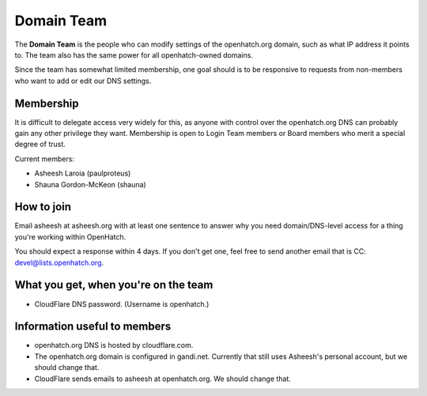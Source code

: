 ===========
Domain Team
===========

The **Domain Team** is the people who can modify settings of the
openhatch.org domain, such as what IP address it points to. The team
also has the same power for all openhatch-owned domains.

Since the team has somewhat limited membership, one goal should is to
be responsive to requests from non-members who want to add or edit our
DNS settings.


Membership
==========

It is difficult to delegate access very widely for this, as anyone
with control over the openhatch.org DNS can probably gain any other
privilege they want. Membership is open to Login Team members or Board
members who merit a special degree of trust.

Current members:

* Asheesh Laroia (paulproteus)
* Shauna Gordon-McKeon (shauna)


How to join
===========

Email asheesh at asheesh.org with at least one sentence to answer why
you need domain/DNS-level access for a thing you're working within
OpenHatch.

You should expect a response within 4 days. If you don't get one, feel
free to send another email that is CC: devel@lists.openhatch.org.


What you get, when you're on the team
=====================================

* CloudFlare DNS password. (Username is openhatch.)


Information useful to members
=============================

* openhatch.org DNS is hosted by cloudflare.com.

* The openhatch.org domain is configured in gandi.net. Currently that
  still uses Asheesh's personal account, but we should change that.

* CloudFlare sends emails to asheesh at openhatch.org. We should
  change that.
